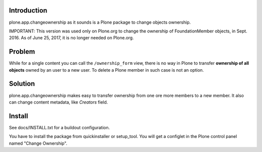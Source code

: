 Introduction
============

plone.app.changeownership as it sounds is a Plone package to change objects
ownership.

IMPORTANT: This version was used only on Plone.org to change the ownership of FoundationMember objects, in Sept. 2016. As of June 25, 2017, it is no longer needed on Plone.org.

Problem
=======

While for a single content you can call the ``/ownership_form`` view,
there is no way in Plone to transfer **ownership of all objects** owned by an user
to a new user. To delete a Plone member in such case is not an option. 

Solution
========

plone.app.changeownership makes easy to transfer ownership from one ore more 
members to a new member. It also can change content metadata, like *Creators*
field.

Install
=======

See docs/INSTALL.txt for a buildout configuration.

You have to install the package from quickinstaller or setup_tool. You will get
a configlet in the Plone control panel named "Change Ownership".

